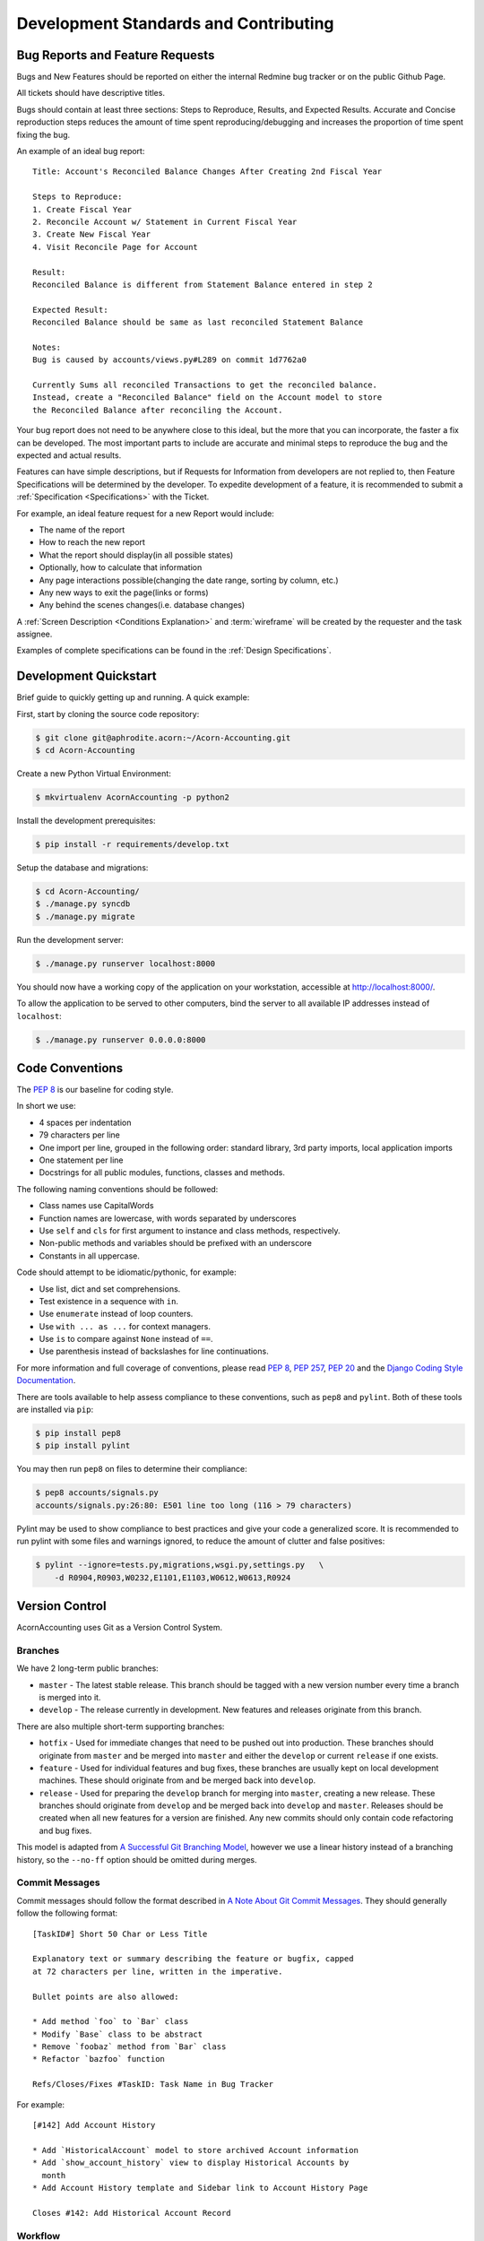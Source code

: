 .. _Contributing:

.. _Development Standards:

=======================================
Development Standards and Contributing
=======================================

Bug Reports and Feature Requests
===================================

Bugs and New Features should be reported on either the internal Redmine bug
tracker or on the public Github Page.

All tickets should have descriptive titles.

Bugs should contain at least three sections: Steps to Reproduce, Results, and
Expected Results. Accurate and Concise reproduction steps reduces the amount
of time spent reproducing/debugging and increases the proportion of time spent
fixing the bug.

An example of an ideal bug report::

    Title: Account's Reconciled Balance Changes After Creating 2nd Fiscal Year

    Steps to Reproduce:
    1. Create Fiscal Year
    2. Reconcile Account w/ Statement in Current Fiscal Year
    3. Create New Fiscal Year
    4. Visit Reconcile Page for Account

    Result:
    Reconciled Balance is different from Statement Balance entered in step 2

    Expected Result:
    Reconciled Balance should be same as last reconciled Statement Balance

    Notes:
    Bug is caused by accounts/views.py#L289 on commit 1d7762a0

    Currently Sums all reconciled Transactions to get the reconciled balance.
    Instead, create a "Reconciled Balance" field on the Account model to store
    the Reconciled Balance after reconciling the Account.

Your bug report does not need to be anywhere close to this ideal, but the more
that you can incorporate, the faster a fix can be developed. The most important
parts to include are accurate and minimal steps to reproduce the bug and the
expected and actual results.

Features can have simple descriptions, but if Requests for Information from
developers are not replied to, then Feature Specifications will be determined
by the developer. To expedite development of a feature, it is recommended to
submit a :ref:`Specification <Specifications>` with the Ticket.

For example, an ideal feature request for a new Report would include:

* The name of the report
* How to reach the new report
* What the report should display(in all possible states)
* Optionally, how to calculate that information
* Any page interactions possible(changing the date range, sorting by column,
  etc.)
* Any new ways to exit the page(links or forms)
* Any behind the scenes changes(i.e. database changes)

A :ref:`Screen Description <Conditions Explanation>` and :term:`wireframe` will
be created by the requester and the task assignee.

Examples of complete specifications can be found in the :ref:`Design
Specifications`.


.. _Development Quickstart:

Development Quickstart
=======================

Brief guide to quickly getting up and running. A quick example:

First, start by cloning the source code repository:

.. code-block:: bash

    $ git clone git@aphrodite.acorn:~/Acorn-Accounting.git
    $ cd Acorn-Accounting

Create a new Python Virtual Environment:

.. code-block:: bash

    $ mkvirtualenv AcornAccounting -p python2

Install the development prerequisites:

.. code-block:: bash

    $ pip install -r requirements/develop.txt

Setup the database and migrations:

.. code-block:: bash

    $ cd Acorn-Accounting/
    $ ./manage.py syncdb
    $ ./manage.py migrate

Run the development server:

.. code-block:: bash

    $ ./manage.py runserver localhost:8000

You should now have a working copy of the application on your workstation,
accessible at http://localhost:8000/.

To allow the application to be served to other computers, bind the server to all
available IP addresses instead of ``localhost``:

.. code-block:: bash

    $ ./manage.py runserver 0.0.0.0:8000

Code Conventions
=================

The :pep:`8` is our baseline for coding style.

In short we use:

* 4 spaces per indentation
* 79 characters per line
* One import per line, grouped in the following order: standard library, 3rd
  party imports, local application imports
* One statement per line
* Docstrings for all public modules, functions, classes and methods.

The following naming conventions should be followed:

* Class names use CapitalWords
* Function names are lowercase, with words separated by underscores
* Use ``self`` and ``cls`` for first argument to instance and class methods,
  respectively.
* Non-public methods and variables should be prefixed with an underscore
* Constants in all uppercase.

Code should attempt to be idiomatic/pythonic, for example:

* Use list, dict and set comprehensions.
* Test existence in a sequence with ``in``.
* Use ``enumerate`` instead of loop counters.
* Use ``with ... as ...`` for context managers.
* Use ``is`` to compare against ``None`` instead of ``==``.
* Use parenthesis instead of backslashes for line continuations.

For more information and full coverage of conventions, please read :pep:`8`,
:pep:`257`, :pep:`20` and the `Django Coding Style Documentation`_.

There are tools available to help assess compliance to these conventions, such
as ``pep8`` and ``pylint``. Both of these tools are installed via ``pip``:

.. code-block:: bash

    $ pip install pep8
    $ pip install pylint

You may then run ``pep8`` on files to determine their compliance:

.. code-block:: bash

    $ pep8 accounts/signals.py
    accounts/signals.py:26:80: E501 line too long (116 > 79 characters)

Pylint may be used to show compliance to best practices and give your code a
generalized score. It is recommended to run pylint with some files and warnings
ignored, to reduce the amount of clutter and false positives:

.. code-block:: bash

    $ pylint --ignore=tests.py,migrations,wsgi.py,settings.py   \
        -d R0904,R0903,W0232,E1101,E1103,W0612,W0613,R0924

Version Control
================

AcornAccounting uses Git as a Version Control System.

Branches
---------

We have 2 long-term public branches:

* ``master`` - The latest stable release. This branch should be tagged with a
  new version number every time a branch is merged into it.
* ``develop`` - The release currently in development. New features and releases
  originate from this branch.

There are also multiple short-term supporting branches:

* ``hotfix`` - Used for immediate changes that need to be pushed out into
  production. These branches should originate from ``master`` and be merged
  into ``master`` and either the ``develop`` or current ``release`` if one
  exists.
* ``feature`` - Used for individual features and bug fixes, these branches are
  usually kept on local development machines. These should originate from and
  be merged back into ``develop``.
* ``release`` - Used for preparing the ``develop`` branch for merging into
  ``master``, creating a new release. These branches should originate from
  ``develop`` and be merged back into ``develop`` and ``master``. Releases
  should be created when all new features for a version are finished. Any new
  commits should only contain code refactoring and bug fixes.

This model is adapted from `A Successful Git Branching Model`_, however we use
a linear history instead of a branching history, so the ``--no-ff`` option
should be omitted during merges.

Commit Messages
----------------

Commit messages should follow the format described in `A Note About Git Commit
Messages`_. They should generally follow the following format::

    [TaskID#] Short 50 Char or Less Title

    Explanatory text or summary describing the feature or bugfix, capped
    at 72 characters per line, written in the imperative.

    Bullet points are also allowed:

    * Add method `foo` to `Bar` class
    * Modify `Base` class to be abstract
    * Remove `foobaz` method from `Bar` class
    * Refactor `bazfoo` function

    Refs/Closes/Fixes #TaskID: Task Name in Bug Tracker

For example::

    [#142] Add Account History

    * Add `HistoricalAccount` model to store archived Account information
    * Add `show_account_history` view to display Historical Accounts by
      month
    * Add Account History template and Sidebar link to Account History Page

    Closes #142: Add Historical Account Record

Workflow
---------

The general workflow we follow is based on `A Git Workflow for Agile Teams`_.
Work on a new task begins by branching from ``develop``. Feature branch names
should be in the format of ``tasknumber-short-title-or-name``. Commits on this
branch should be early and often. These commit messages are not permanent and
do not have to use the format specified above.

You should fetch and rebase against the upstream repository often in order to
prevent merging conflicts:

.. code-block:: bash

    $ git fetch origin develop
    $ git rebase origin/develop

When work is done on the task, you should rebase and squash your many commits
into a single commit:

.. code-block:: bash

    $ git rebase -i origin/develop

You may then choose which commits to reorder, squash or reword.

.. warning:: Only rebase commits that have not been published to public
    branches. Otherwise problems will arise in every other user's local
    repository. NEVER rewrite public branches and NEVER force a push unless
    you know EXACTLY what you are doing, and have preferably backed up the
    upstream repository.

Afterwards, merge your changes into ``develop`` and push your changes to the
upstream repository:

.. code-block:: bash

    $ git checkout develop
    $ git merge tasknumber-short-title-or-name
    $ git push origin develop

Preparing a Release
--------------------

We should talk about how to finish a release and merge into ``master``.

See `Theano's How to Make a Release
<http://deeplearning.net/software/theano/internal/how_to_release.html>`_ for
ideas.

Quick overview(will be expanded and solidified before v1.0.0 release):

#. Fork release off of develop branch:

   .. code-block:: bash

       $ git checkout -b release-1.0.0 develop

#. Branch, Fix and Merge any bug fixes.
#. Bump version number and year in ``setup.py`` and ``docs/conf.py``
#. Commit version changes
#. Merge into master and push upstream:

   .. code-block:: bash

       $ git checkout master
       $ git merge release-1.2.0
       $ git tag -s -a 1.2.0
       $ git branch -d release-1.2.0
       $ git push origin master


Version Numbers
================

Each release will be tagged with a version number, using the MAJOR.MINOR.PATCH
`Semantic Versioning`_ format and specifications.

These version numbers indicate the changes to the public :term:`API`.

The PATCH number will be incremented if a new version contains only
backwards-compatible bug fixes.

The MINOR number is incremented for new, backwards-compatible functionality and
marking any new deprecations. Increasing the MINOR number should reset the
PATCH number to 0.

The MAJOR number is incremented if ANY backwards incompatible changes are
introduced to the public :term:`API`. Increasing the MAJOR number should reset
the MINOR and PATCH numbers to 0.

Pre-release versions may have additional data appended to the version, e.g.
``1.0.1-alpha`` or ``2.1.0-rc``.

The first stable release will begin at version 1.0.0, any versions before this
are for initial development and should be not be considered stable.

For more information, please review the `Semantic Versioning Specification`_.


Tests
=======

AcornAccounting is developed using Test-Driven Development, meaning tests are
written **before** any application code.

Features should be written incrementally alongside tests that define the
feature's requirements.

When fixing bugs, a test proving the bug's existence should first be written.
This test should fail initially and pass when the fix is implemented. This
ensures that the bug does not reappear in future versions.

All tests must pass before any branch is merged into the public
branches(``master``, ``develop``, ``future``).

Our goal is to achieve 100% test coverage. Any code that does not have tests
written for it should be considered bugged.

Test coverage will be monitored, and no commits that reduce the Test Coverage
will be merged into the main branches. The `django-nose
<https://github.com/jbalogh/django-nose>`_ and `coverage
<https://pypi.python.org/pypi/coverage/3.5.2>`_ packages are recommended for
monitoring test coverage. These packages are included in the ``tests``
requirements file, which can be installed by running:

.. code-block:: bash

    $ pip install -r requirements/tests.txt

You can then check a branch's Test Coverage by running:

.. code-block:: bash

    $ manage.py test --with-coverage --cover-package=app_name --cover-branches

or

.. code-block:: bash

    $ coverage -x manage.py test app_name.tests

Documentation
==============

Documentation for AcornAccounting is written in `reStructuredText`_  and
created using the `Sphinx`_ Documentation Generator. Sphinx's
``autodoc`` module is used to create the API specifications of the application
by scraping docstrings(:pep:`257`).

Each class, function, method and global should have an accurate docstring for
Sphinx to use.

Each feature or bug fix should include all applicable documentation changes such
as changes in :ref:`Screen Designs` or the :ref:`API <Technical
Specifications>`.

.. _Specifications:

Specifications
===============

Technical Specifications and Documentation should exist in the
docstrings(:pep:`257`) of the respective class, method, function, etc.

Design Specifications will be written for every usecase and screen in the
application. Wireframes will be created for each screen. And each screen's
Entry, Initial, Intermediate and Final Conditions should be clearly defined(see
:ref:`Conditions Explanation`).

For Usecases and Complex Screens, `UML`_ models such as Activity Diagrams will
be created using `plantUML`_ and `Sphinx`_.

Design Specifications written for new features should include all the
:ref:`Screen Conditions <Conditions Explanation>`.


.. _A Note About Git Commit Messages:
    http://tbaggery.com/2008/04/19/a-note-about-git-commit-messages.html

.. _A Successful Git Branching Model:
    http://nvie.com/posts/a-successful-git-branching-model/

.. _A Git Workflow for Agile Teams:
    http://reinh.com/blog/2009/03/02/a-git-workflow-for-agile-teams.html

.. _Django Coding Style Documentation:
    http://docs.djangoproject.com/en/1.4/internals/contributing/writing-code/coding-style/

.. _Java: https://www.java.com/en/

.. _Java Download:
    http://www.oracle.com/technetwork/java/javase/downloads/index.html

.. _plantUML:
    http://plantuml.sourceforge.net/index.html

.. _reStructuredText:
    http://docutils.sourceforge.net/docs/ref/rst/restructuredtext.html

.. _Semantic Versioning:
.. _Semantic Versioning Specification: http://semver.org/

.. _Sphinx: http://sphinx-doc.org/

.. _UML: http://en.wikipedia.org/wiki/Unified_Modeling_Language
